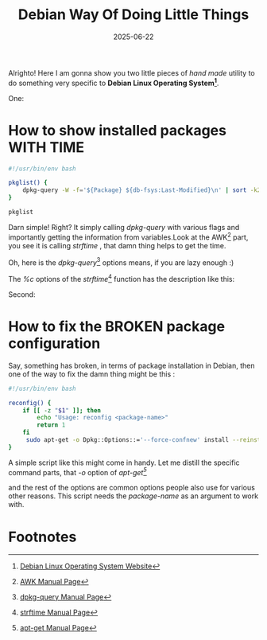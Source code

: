 #+BLOG: Unixbhaskar's Blog
#+POSTID: 1965
#+title: Debian Way Of Doing Little Things
#+date: 2025-06-22
#+tags: Technical Opensource OperatingSystem Debian Linux Tools ShellScripts

Alrighto! Here I am gonna show you two little pieces of /hand made/ utility to do
something very specific to *Debian Linux Operating System[fn:1]*.

One:

* How to show installed packages WITH TIME

#+BEGIN_SRC bash
#!/usr/bin/env bash

pkglist() {
	dpkg-query -W -f='${Package} ${db-fsys:Last-Modified}\n' | sort -k2,2nr | awk '{printf("%-32s %s\n", $1,strftime("%c",$2))}'
}

pkglist
#+END_SRC

Darn simple! Right? It simply calling /dpkg-query/ with various flags and
importantly getting the information from variables.Look at the AWK[fn:2] part, you see
it is calling /strftime/ , that damn thing helps to get the time.

Oh, here is the /dpkg-query/[fn:3] options means, if you are lazy enough :)

[[/home/bhaskar/Pictures/Screenshots/2025-06-22-034538_1920x107_scrot.png]]

The /%c/ options of the /strftime/[fn:4] function has the description like this:

[[/home/bhaskar/Pictures/Screenshots/2025-06-22-035014_1920x105_scrot.png]]


Second:

* How to fix the BROKEN package configuration

Say, something has broken, in terms of package installation in Debian, then one
of the way to fix the damn thing might be this :

#+BEGIN_SRC bash
#!/usr/bin/env bash

reconfig() {
    if [[ -z "$1" ]]; then
        echo "Usage: reconfig <package-name>"
        return 1
    fi
     sudo apt-get -o Dpkg::Options::='--force-confnew' install --reinstall "$1"
}
#+END_SRC

A simple script like this might come in handy. Let me distill the specific
command parts, that /-o/ option of /apt-get[fn:5]/

[[/home/bhaskar/Pictures/Screenshots/2025-06-22-040126_1920x115_scrot.png]]

and the rest of the options are common options people also use for various other
reasons. This script needs the /package-name/ as an argument to work with.

* Footnotes

[fn:1] [[https://www.debian.org/][Debian Linux Operating System Website]]

[fn:2] [[https://www.man7.org/linux/man-pages/man1/awk.1p.html][AWK Manual Page]]

[fn:3] [[https://www.man7.org/linux/man-pages/man1/dpkg-query.1.html][dpkg-query Manual Page]]

[fn:4] [[https://www.man7.org/linux/man-pages/man3/strftime.3.html][strftime Manual Page]]

[fn:5] [[https://linux.die.net/man/8/apt-get][apt-get Manual Page]]

# /home/bhaskar/Pictures/Screenshots/2025-06-22-034538_1920x107_scrot.png http://unixbhaskar.files.wordpress.com/2025/06/2025-06-22-034538_1920x107_scrot.png
# /home/bhaskar/Pictures/Screenshots/2025-06-22-035014_1920x105_scrot.png http://unixbhaskar.files.wordpress.com/2025/06/2025-06-22-035014_1920x105_scrot.png
# /home/bhaskar/Pictures/Screenshots/2025-06-22-040126_1920x115_scrot.png http://unixbhaskar.files.wordpress.com/2025/06/2025-06-22-040126_1920x115_scrot.png
